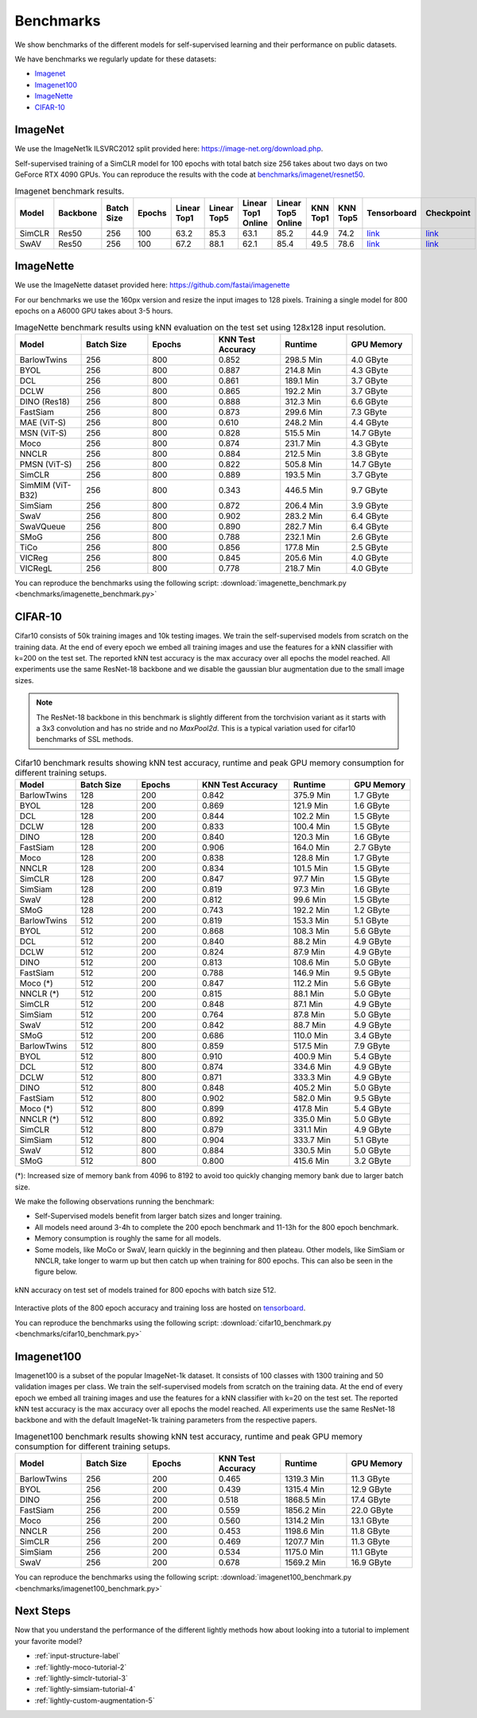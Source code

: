 Benchmarks 
===================================
We show benchmarks of the different models for self-supervised learning
and their performance on public datasets.


We have benchmarks we regularly update for these datasets:

- `Imagenet`_
- `Imagenet100`_
- `ImageNette`_
- `CIFAR-10`_

ImageNet
--------

We use the ImageNet1k ILSVRC2012 split provided here: https://image-net.org/download.php.

Self-supervised training of a SimCLR model for 100 epochs with total batch size 256
takes about two days on two GeForce RTX 4090 GPUs. You can reproduce the results with
the code at `benchmarks/imagenet/resnet50 <https://github.com/lightly-ai/lightly/tree/master/benchmarks/imagenet/resnet50>`_.

.. csv-table:: Imagenet benchmark results.
  :header: "Model", "Backbone", "Batch Size", "Epochs", "Linear Top1", "Linear Top5", "Linear Top1 Online", "Linear Top5 Online", "KNN Top1", "KNN Top5", "Tensorboard", "Checkpoint"
  :widths: 20, 20, 20, 20, 20, 20, 20, 20, 20, 20, 20, 20

  "SimCLR", "Res50", "256", "100", "63.2", "85.3", "63.1", "85.2", "44.9", "74.2", "`link <https://tensorboard.dev/experiment/JwNs9E02TeeQkS7aljh8dA>`_", "`link <https://lightly-ssl-checkpoints.s3.amazonaws.com/imagenet_resnet50_simclr_2023-05-04_09-02-54/pretrain/version_0/checkpoints/epoch%3D99-step%3D500400.ckpt>`_"
  "SwAV", "Res50", "256", "100", "67.2", "88.1", "62.1", "85.4", "49.5", "78.6", "`link <https://tensorboard.dev/experiment/Ipx4Oxl5Qkqm5Sl5kWyKKg>`_", "`link <TODO>`_"


ImageNette
-----------------------------------

We use the ImageNette dataset provided here: https://github.com/fastai/imagenette

For our benchmarks we use the 160px version and resize the input images to 128 pixels. 
Training a single model for 800 epochs on a A6000 GPU takes about 3-5 hours.


.. csv-table:: ImageNette benchmark results using kNN evaluation on the test set using 128x128 input resolution.
  :header: "Model", "Batch Size", "Epochs", "KNN Test Accuracy", "Runtime", "GPU Memory"
  :widths: 20, 20, 20, 20, 20, 20

  "BarlowTwins", "256", "800", "0.852", "298.5 Min", "4.0 GByte"
  "BYOL", "256", "800", "0.887", "214.8 Min", "4.3 GByte"
  "DCL", "256", "800", "0.861", "189.1 Min", "3.7 GByte"
  "DCLW", "256", "800", "0.865", "192.2 Min", "3.7 GByte"
  "DINO (Res18)", "256", "800", "0.888", "312.3 Min", "6.6 GByte"
  "FastSiam", "256", "800", "0.873", "299.6 Min", "7.3 GByte"
  "MAE (ViT-S)", "256", "800", "0.610", "248.2 Min", "4.4 GByte"
  "MSN (ViT-S)", "256", "800", "0.828", "515.5 Min", "14.7 GByte"
  "Moco", "256", "800", "0.874", "231.7 Min", "4.3 GByte"
  "NNCLR", "256", "800", "0.884", "212.5 Min", "3.8 GByte"
  "PMSN (ViT-S)", "256", "800", "0.822", "505.8 Min", "14.7 GByte"
  "SimCLR", "256", "800", "0.889", "193.5 Min", "3.7 GByte"
  "SimMIM (ViT-B32)", "256", "800", "0.343", "446.5 Min", "9.7 GByte"
  "SimSiam", "256", "800", "0.872", "206.4 Min", "3.9 GByte"
  "SwaV", "256", "800", "0.902", "283.2 Min", "6.4 GByte"
  "SwaVQueue", "256", "800", "0.890", "282.7 Min", "6.4 GByte"
  "SMoG", "256", "800", "0.788", "232.1 Min", "2.6 GByte"
  "TiCo", "256", "800", "0.856", "177.8 Min", "2.5 GByte"
  "VICReg", "256", "800", "0.845", "205.6 Min", "4.0 GByte"
  "VICRegL", "256", "800", "0.778", "218.7 Min", "4.0 GByte"

You can reproduce the benchmarks using the following script:
:download:`imagenette_benchmark.py <benchmarks/imagenette_benchmark.py>` 


CIFAR-10
-----------------------------------

Cifar10 consists of 50k training images and 10k testing images. We train the
self-supervised models from scratch on the training data. At the end of every
epoch we embed all training images and use the features for a kNN classifier 
with k=200 on the test set. The reported kNN test accuracy is the max accuracy
over all epochs the model reached.
All experiments use the same ResNet-18 backbone and we disable the gaussian blur
augmentation due to the small image sizes.

.. note:: The ResNet-18 backbone in this benchmark is slightly different from 
          the torchvision variant as it starts with a 3x3 convolution and has no
          stride and no `MaxPool2d`. This is a typical variation used for cifar10
          benchmarks of SSL methods.

.. role:: raw-html(raw)
   :format: html

.. csv-table:: Cifar10 benchmark results showing kNN test accuracy, runtime and peak GPU memory consumption for different training setups.
  :header: "Model", "Batch Size", "Epochs", "KNN Test Accuracy", "Runtime", "GPU Memory"
  :widths: 20, 20, 20, 30, 20, 20

  "BarlowTwins", "128", "200", "0.842", "375.9 Min", "1.7 GByte"
  "BYOL", "128", "200", "0.869", "121.9 Min", "1.6 GByte"
  "DCL", "128", "200", "0.844", "102.2 Min", "1.5 GByte"
  "DCLW", "128", "200", "0.833", "100.4 Min", "1.5 GByte"
  "DINO", "128", "200", "0.840", "120.3 Min", "1.6 GByte"
  "FastSiam", "128", "200", "0.906", "164.0 Min", "2.7 GByte"
  "Moco", "128", "200", "0.838", "128.8 Min", "1.7 GByte"
  "NNCLR", "128", "200", "0.834", "101.5 Min", "1.5 GByte"
  "SimCLR", "128", "200", "0.847", "97.7 Min", "1.5 GByte"
  "SimSiam", "128", "200", "0.819", "97.3 Min", "1.6 GByte"
  "SwaV", "128", "200", "0.812", "99.6 Min", "1.5 GByte"
  "SMoG", "128", "200", "0.743", "192.2 Min", "1.2 GByte"
  "BarlowTwins", "512", "200", "0.819", "153.3 Min", "5.1 GByte"
  "BYOL", "512", "200", "0.868", "108.3 Min", "5.6 GByte"
  "DCL", "512", "200", "0.840", "88.2 Min", "4.9 GByte"
  "DCLW", "512", "200", "0.824", "87.9 Min", "4.9 GByte"
  "DINO", "512", "200", "0.813", "108.6 Min", "5.0 GByte"
  "FastSiam", "512", "200", "0.788", "146.9 Min", "9.5 GByte"
  "Moco (*)", "512", "200", "0.847", "112.2 Min", "5.6 GByte"
  "NNCLR (*)", "512", "200", "0.815", "88.1 Min", "5.0 GByte"
  "SimCLR", "512", "200", "0.848", "87.1 Min", "4.9 GByte"
  "SimSiam", "512", "200", "0.764", "87.8 Min", "5.0 GByte"
  "SwaV", "512", "200", "0.842", "88.7 Min", "4.9 GByte"
  "SMoG", "512", "200", "0.686", "110.0 Min", "3.4 GByte"
  "BarlowTwins", "512", "800", "0.859", "517.5 Min", "7.9 GByte"
  "BYOL", "512", "800", "0.910", "400.9 Min", "5.4 GByte"
  "DCL", "512", "800", "0.874", "334.6 Min", "4.9 GByte"
  "DCLW", "512", "800", "0.871", "333.3 Min", "4.9 GByte"
  "DINO", "512", "800", "0.848", "405.2 Min", "5.0 GByte"
  "FastSiam", "512", "800", "0.902", "582.0 Min", "9.5 GByte"
  "Moco (*)", "512", "800", "0.899", "417.8 Min", "5.4 GByte"
  "NNCLR (*)", "512", "800", "0.892", "335.0 Min", "5.0 GByte"
  "SimCLR", "512", "800", "0.879", "331.1 Min", "4.9 GByte"
  "SimSiam", "512", "800", "0.904", "333.7 Min", "5.1 GByte"
  "SwaV", "512", "800", "0.884", "330.5 Min", "5.0 GByte"
  "SMoG", "512", "800", "0.800", "415.6 Min", "3.2 GByte"

(*): Increased size of memory bank from 4096 to 8192 to avoid too quickly 
changing memory bank due to larger batch size.

We make the following observations running the benchmark:

- Self-Supervised models benefit from larger batch sizes and longer training.
- All models need around 3-4h to complete the 200 epoch benchmark and 11-13h
  for the 800 epoch benchmark.
- Memory consumption is roughly the same for all models.
- Some models, like MoCo or SwaV, learn quickly in the beginning and then 
  plateau. Other models, like SimSiam or NNCLR, take longer to warm up but then
  catch up when training for 800 epochs. This can also be seen in the 
  figure below.
  

.. figure:: images/cifar10_benchmark_knn_accuracy_800_epochs.png
    :align: center
    :alt: kNN accuracy on test set of models trained for 800 epochs

    kNN accuracy on test set of models trained for 800 epochs with batch size 
    512.

Interactive plots of the 800 epoch accuracy and training loss are hosted on
`tensorboard <https://tensorboard.dev/experiment/2XsJe3Y4TWCQSzHyDFaPQA>`__.

You can reproduce the benchmarks using the following script:
:download:`cifar10_benchmark.py <benchmarks/cifar10_benchmark.py>` 


Imagenet100
-----------

Imagenet100 is a subset of the popular ImageNet-1k dataset. It consists of 100 classes
with 1300 training and 50 validation images per class. We train the
self-supervised models from scratch on the training data. At the end of every
epoch we embed all training images and use the features for a kNN classifier 
with k=20 on the test set. The reported kNN test accuracy is the max accuracy
over all epochs the model reached. All experiments use the same ResNet-18 backbone and
with the default ImageNet-1k training parameters from the respective papers.


.. csv-table:: Imagenet100 benchmark results showing kNN test accuracy, runtime and peak GPU memory consumption for different training setups.
  :header: "Model", "Batch Size", "Epochs", "KNN Test Accuracy", "Runtime", "GPU Memory"
  :widths: 20, 20, 20, 20, 20, 20

  "BarlowTwins", "256", "200", "0.465", "1319.3 Min", "11.3 GByte"
  "BYOL", "256", "200", "0.439", "1315.4 Min", "12.9 GByte"
  "DINO", "256", "200", "0.518", "1868.5 Min", "17.4 GByte"
  "FastSiam", "256", "200", "0.559", "1856.2 Min", "22.0 GByte"
  "Moco", "256", "200", "0.560", "1314.2 Min", "13.1 GByte"
  "NNCLR", "256", "200", "0.453", "1198.6 Min", "11.8 GByte"
  "SimCLR", "256", "200", "0.469", "1207.7 Min", "11.3 GByte"
  "SimSiam", "256", "200", "0.534", "1175.0 Min", "11.1 GByte"
  "SwaV", "256", "200", "0.678", "1569.2 Min", "16.9 GByte"

You can reproduce the benchmarks using the following script:
:download:`imagenet100_benchmark.py <benchmarks/imagenet100_benchmark.py>` 


Next Steps
----------

Now that you understand the performance of the different lightly methods how about
looking into a tutorial to implement your favorite model?

- :ref:`input-structure-label`
- :ref:`lightly-moco-tutorial-2`
- :ref:`lightly-simclr-tutorial-3`  
- :ref:`lightly-simsiam-tutorial-4`
- :ref:`lightly-custom-augmentation-5`